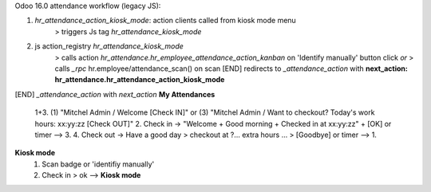 
Odoo 16.0 attendance workflow (legacy JS):

1. *hr_attendance_action_kiosk_mode*: action clients called from kiosk mode menu
    > triggers Js tag *hr_attendance_kiosk_mode*
2. js action_registry *hr_attendance_kiosk_mode*
    > calls action *hr_attendance.hr_employee_attendance_action_kanban* on 'Identify manually' button click
    *or*
    > calls *_rpc* hr.employee/attendance_scan() on scan
    [END] redirects to `_attendance_action` with **next_action: hr_attendance.hr_attendance_action_kiosk_mode**


[END] *_attendance_action* with *next_action*
**My Attendances**
    1+3. (1) "Mitchel Admin / Welcome [Check IN]" or (3) "Mitchel Admin / Want to checkout? Today's work hours: xx:yy:zz [Check OUT]"
    2. Check in -> "Welcome + Good morning + Checked in at xx:yy:zz" + [OK] or timer --> 3.
    4. Check out -> Have a good day > checkout at ?... extra hours ... > [Goodbye] or timer --> 1.
**Kiosk mode**
    1. Scan badge or 'identifiy manually'
    2. Check in > ok --> **Kiosk mode**
